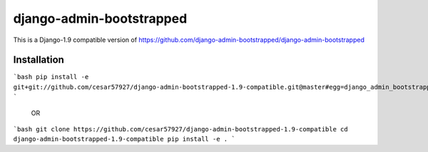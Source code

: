 django-admin-bootstrapped
=========================


This is a Django-1.9 compatible version of https://github.com/django-admin-bootstrapped/django-admin-bootstrapped

Installation
------------

```bash
pip install -e git+git://github.com/cesar57927/django-admin-bootstrapped-1.9-compatible.git@master#egg=django_admin_bootstrapped
```
 
 OR
 
```bash
git clone https://github.com/cesar57927/django-admin-bootstrapped-1.9-compatible
cd  django-admin-bootstrapped-1.9-compatible
pip install -e .
```
